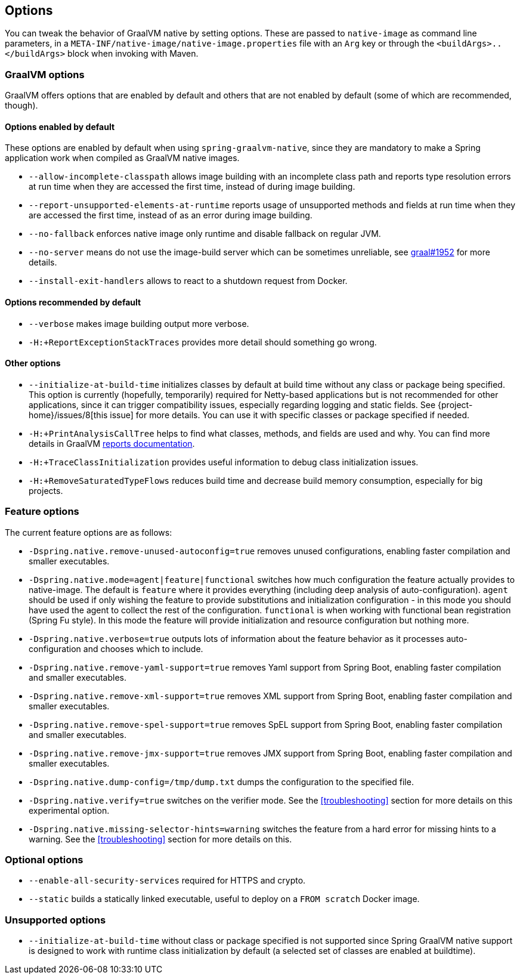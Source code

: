 [[options]]
== Options

You can tweak the behavior of GraalVM native by setting options.
These are passed to `native-image` as command line parameters, in a `META-INF/native-image/native-image.properties` file with an `Arg` key or through the `<buildArgs>..</buildArgs>` block when invoking with Maven.

=== GraalVM options

GraalVM offers options that are enabled by default and others that are not enabled by default (some of which are recommended, though).

==== Options enabled by default

These options are enabled by default when using `spring-graalvm-native`, since they are mandatory to make a Spring application work when compiled as GraalVM native images.

* `--allow-incomplete-classpath` allows image building with an incomplete class path and reports type resolution errors at run time when they are accessed the first time, instead of during image building.

* `--report-unsupported-elements-at-runtime` reports usage of unsupported methods and fields at run time when they are accessed the first time, instead of as an error during image building.

* `--no-fallback` enforces native image only runtime and disable fallback on regular JVM.

* `--no-server` means do not use the image-build server which can be sometimes unreliable, see https://github.com/oracle/graal/issues/1952[graal#1952] for more details.

* `--install-exit-handlers` allows to react to a shutdown request from Docker.

==== Options recommended by default

* `--verbose` makes image building output more verbose.

* `-H:+ReportExceptionStackTraces` provides more detail should something go wrong.

==== Other options

* `--initialize-at-build-time` initializes classes by default at build time without any class or package being specified.
This option is currently (hopefully, temporarily) required for Netty-based applications but is not recommended for other applications, since it can trigger compatibility issues, especially regarding logging and static fields.
See {project-home}/issues/8[this issue] for more details.
You can use it with specific classes or package specified if needed.

* `-H:+PrintAnalysisCallTree` helps to find what classes, methods, and fields are used and why.
You can find more details in GraalVM https://github.com/oracle/graal/blob/master/substratevm/REPORTS.md[reports documentation].

* `-H:+TraceClassInitialization` provides useful information to debug class initialization issues.

* `-H:+RemoveSaturatedTypeFlows` reduces build time and decrease build memory consumption, especially for big projects.

=== Feature options

The current feature options are as follows:

* `-Dspring.native.remove-unused-autoconfig=true` removes unused configurations, enabling faster compilation and smaller executables.

* `-Dspring.native.mode=agent|feature|functional` switches how much configuration the feature actually provides
to native-image.  The default is `feature` where it provides everything (including deep analysis of auto-configuration).
`agent` should be used if only wishing the feature to provide substitutions and initialization configuration - in this
mode you should have used the agent to collect the rest of the configuration.
`functional` is when working with functional bean registration (Spring Fu style). In this mode the feature
will provide initialization and resource configuration but nothing more.

* `-Dspring.native.verbose=true` outputs lots of information about the feature behavior as it processes auto-configuration and chooses which to include.

* `-Dspring.native.remove-yaml-support=true` removes Yaml support from Spring Boot, enabling faster compilation and smaller executables.

* `-Dspring.native.remove-xml-support=true` removes XML support from Spring Boot, enabling faster compilation and smaller executables.

* `-Dspring.native.remove-spel-support=true` removes SpEL support from Spring Boot, enabling faster compilation and smaller executables.

* `-Dspring.native.remove-jmx-support=true` removes JMX support from Spring Boot, enabling faster compilation and smaller executables.

* `-Dspring.native.dump-config=/tmp/dump.txt` dumps the configuration to the specified file.

* `-Dspring.native.verify=true` switches on the verifier mode.
See the <<troubleshooting>> section for more details on this experimental option.

* `-Dspring.native.missing-selector-hints=warning` switches the feature from a hard error for missing hints to a warning.
See the <<troubleshooting>> section for more details on this.

=== Optional options

* `--enable-all-security-services` required for HTTPS and crypto.

* `--static` builds a statically linked executable, useful to deploy on a `FROM scratch` Docker image.

=== Unsupported options

* `--initialize-at-build-time` without class or package specified is not supported since Spring GraalVM native support is designed to work with runtime class initialization by default (a selected set of classes are enabled at buildtime).

